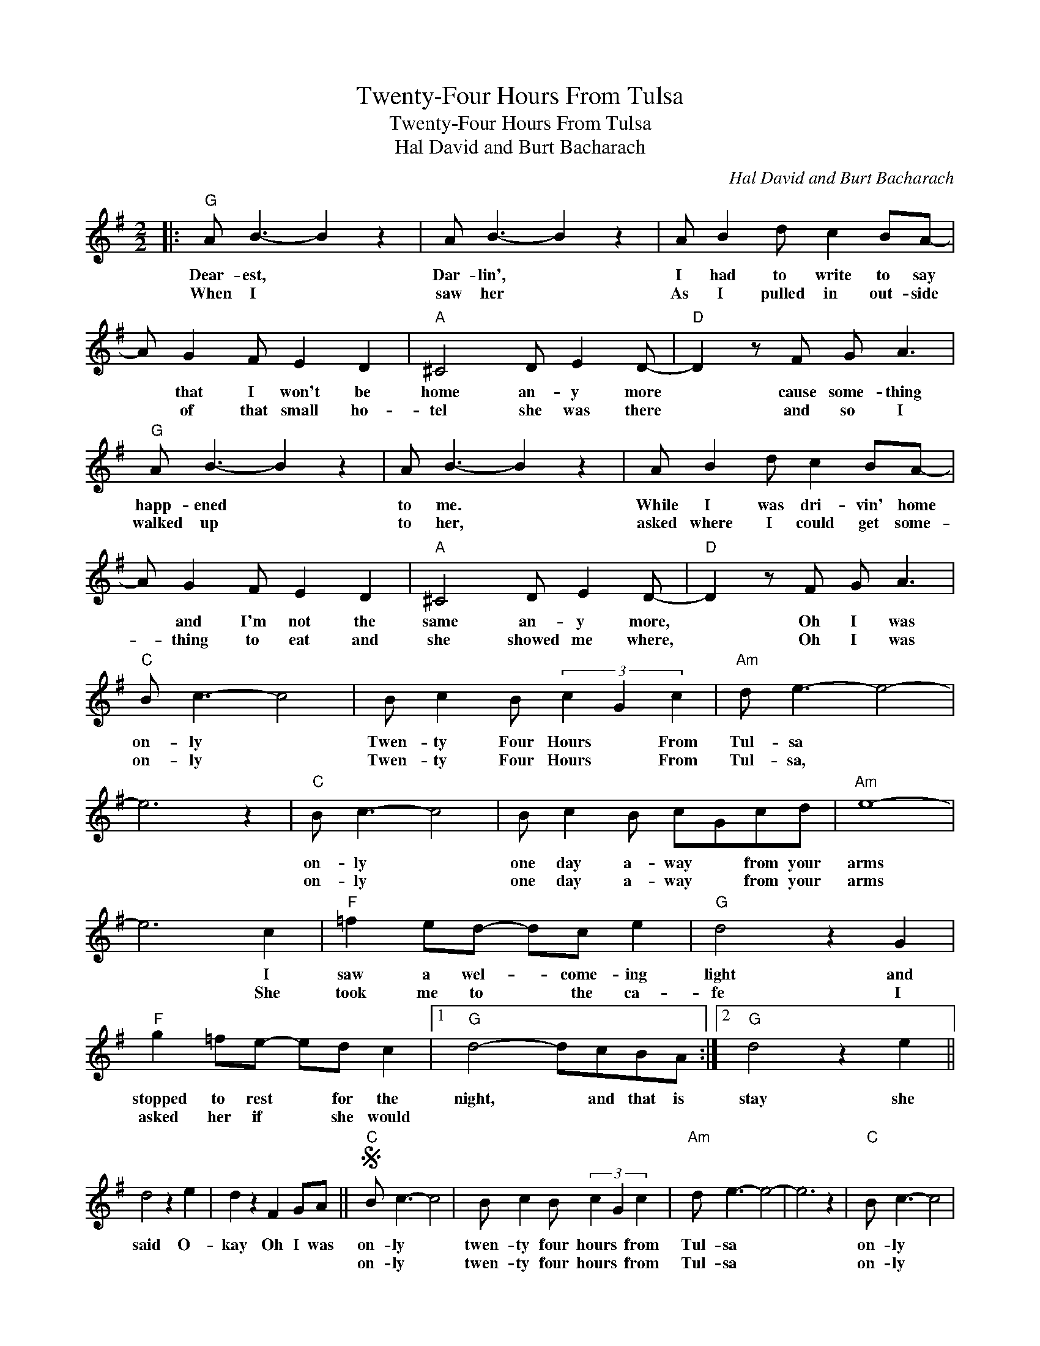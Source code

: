 X:1
T:Twenty-Four Hours From Tulsa
T:Twenty-Four Hours From Tulsa
T:Hal David and Burt Bacharach
C:Hal David and Burt Bacharach
Z:All Rights Reserved
L:1/8
M:2/2
K:G
V:1 treble 
%%MIDI program 40
%%MIDI control 7 100
%%MIDI control 10 64
V:1
|:"G" A B3- B2 z2 | A B3- B2 z2 | A B2 d c2 BA- | A G2 F E2 D2 |"A" ^C4 D E2 D- |"D" D2 z F G A3 | %6
w: Dear- est, *|Dar- lin', *|I had to write to say|* that I won't be|home an- y more|* cause some- thing|
w: When I *|saw her *|As I pulled in out- side|* of that small ho-|tel she was there|* and so I|
"G" A B3- B2 z2 | A B3- B2 z2 | A B2 d c2 BA- | A G2 F E2 D2 |"A" ^C4 D E2 D- |"D" D2 z F G A3 | %12
w: happ- ened *|to me. *|While I was dri- vin' home|* and I'm not the|same an- y more,|* Oh I was|
w: walked up *|to her, *|asked where I could get some-|* thing to eat and|she showed me where,|* Oh I was|
"C" B c3- c4 | B c2 B (3c2 G2 c2 |"Am" d e3- e4- | e6 z2 |"C" B c3- c4 | B c2 B cGcd |"Am" e8- | %19
w: on- ly *|Twen- ty Four Hours * From|Tul- sa *||on- ly *|one day a- way * from your|arms|
w: on- ly *|Twen- ty Four Hours * From|Tul- sa, *||on- ly *|one day a- way * from your|arms|
 e6 c2 |"F" =f2 ed- dc e2 |"G" d4 z2 G2 |"F" g2 =fe- ed c2 |1"G" d4- dcBA :|2"G" d4 z2 e2 || %25
w: * I|saw a wel- * come- ing|light and|stopped to rest * for the|night, * and that is|stay she|
w: * She|took me to * the ca-|fe I|asked her if * she would|||
 d4 z2 e2 | d2 z2 F2 GA ||S"C" B c3- c4 | B c2 B (3c2 G2 c2 |"Am" d e3- e4- | e6 z2 |"C" B c3- c4 | %32
w: said O-|kay Oh I was|on- ly *|twen- ty four hours * from|Tul- sa *||on- ly *|
w: ||on- ly *|twen- ty four hours * from|Tul- sa *||on- ly *|
 B c2 B cGcd |"Am" e8- | e6 c2 |"F" =f2 ed- dc e2 |"G" d4 z2 G2 |"F" g2 =fe- ed c2!dacoda! || %38
w: one day a- way * from your|arms.|* The|juke box star- * ted to|play, and|night- time turned * in- to|
w: one day a- way * from your|arms.|* I|hate to do * this to|you, but|I love some- * bo- dy|
O"G" d4- dcBA |"G" A B3- B2 z2 | A B3- B2 z2 | A B2 d c2 B2 | A G2 F E2 D2 |"A" ^C4 D E3 | %44
w: day * as we were|dan- cin' *|close- ly *|all of a sud- den|I lost con- trol as|I held her|
w: ||||||
"D" D3 F G A3 |"G" A B3- B2 z2 | A B3- B2 z2 | A B2 d c2 BA- |"A" A G2 F E2 D2 | %49
w: charms and I car-|ressed her *|kissed her *|told her I'd die be- fore|* I would let her|
w: |||||
"A" ^C4 D E2 D-!D.S.! |"D" D3 F G A3 ||O"G""^Coda" d4 z2 e2 | d4 z2 e2 | d4 z cBA | A B3- B4 | %55
w: out of my arms,|* Oh I was|new, what|can I|do and I can|nev- er *|
w: ||||||
 A B3- B4 | A B3- B4- |"G7" B6 A2 |"C" G3 =F E4- | E8- | E6 z2 | z8!fine! |] %62
w: nev- er *|nev- er *|* go|home a- gain.-||||
w: |||||||

